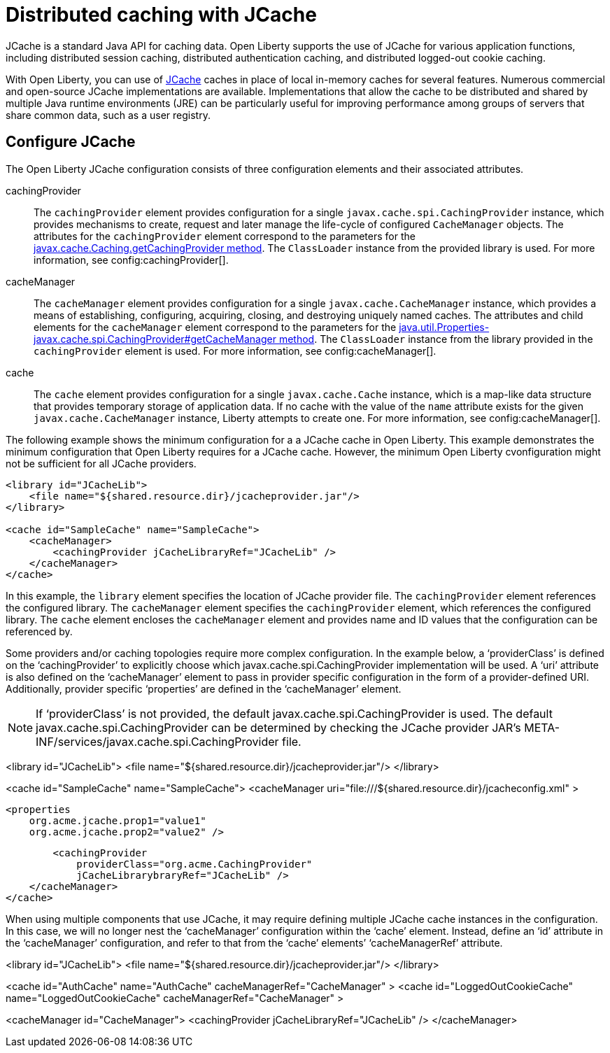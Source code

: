 // Copyright (c) 2022 IBM Corporation and others.
// Licensed under Creative Commons Attribution-NoDerivatives
// 4.0 International (CC BY-ND 4.0)
//   https://creativecommons.org/licenses/by-nd/4.0/
//
// Contributors:
//     IBM Corporation
//
:page-description:
:seo-title:
:seo-description:
:page-layout: general-reference
:page-type: general
= Distributed caching with JCache

JCache is a standard Java API for caching data. Open Liberty supports the use of JCache for various application functions, including distributed session caching, distributed authentication caching, and distributed logged-out cookie caching.

With Open Liberty, you can use of https://github.com/jsr107/jsr107spec[JCache] caches in place of local in-memory caches for several features. Numerous commercial and open-source JCache implementations are available. Implementations that allow the cache to be distributed and shared by multiple Java runtime environments (JRE) can be particularly useful for improving performance among groups of servers that share common data, such as a user registry.

== Configure JCache

The Open Liberty JCache configuration consists of three configuration elements and their associated attributes.

cachingProvider::
The `cachingProvider` element provides configuration for a single `javax.cache.spi.CachingProvider` instance, which provides mechanisms to create, request and later manage the life-cycle of configured `CacheManager` objects. The attributes for the `cachingProvider` element correspond to the parameters for the https://javadoc.io/static/javax.cache/cache-api/1.1.1/javax/cache/Caching.html#getCachingProvider-java.lang.String-java.lang.ClassLoader[javax.cache.Caching.getCachingProvider method]. The `ClassLoader` instance from the provided library is used. For more information, see config:cachingProvider[].

cacheManager::
The `cacheManager` element provides configuration for a single `javax.cache.CacheManager` instance, which provides a means of establishing, configuring, acquiring, closing, and destroying uniquely named caches. The attributes and child elements for the `cacheManager` element correspond to the parameters for the https://javadoc.io/static/javax.cache/cache-api/1.1.1/javax/cache/spi/CachingProvider.html#getCacheManager-java.net.URI-java.lang.ClassLoader-[java.util.Properties-javax.cache.spi.CachingProvider#getCacheManager method]. The `ClassLoader` instance from the library provided in the `cachingProvider` element is used. For more information, see config:cacheManager[].

cache::
The `cache` element provides configuration for a single `javax.cache.Cache` instance, which is a map-like data structure that provides temporary storage of application data. If no cache with the value of the `name` attribute exists for the given `javax.cache.CacheManager` instance, Liberty attempts to create one. For more information, see config:cacheManager[].


The following example shows the minimum configuration for a a JCache cache in Open Liberty. This example demonstrates the minimum configuration that Open Liberty requires for a JCache cache. However, the minimum Open Liberty cvonfiguration might not be sufficient for all JCache providers.

[source,xml]
----
<library id="JCacheLib">
    <file name="${shared.resource.dir}/jcacheprovider.jar"/>
</library>

<cache id="SampleCache" name="SampleCache">
    <cacheManager>
        <cachingProvider jCacheLibraryRef="JCacheLib" />
    </cacheManager>
</cache>
----


In this example, the `library` element specifies the location of JCache provider file. The `cachingProvider` element references the configured library. The `cacheManager` element specifies the `cachingProvider` element, which references the configured library. The `cache` element encloses the `cacheManager` element and provides name and ID values that the configuration can be referenced by.


Some providers and/or caching topologies require more complex configuration. In the example below, a ‘providerClass’ is defined on the ‘cachingProvider’ to explicitly choose which javax.cache.spi.CachingProvider implementation will be used. A ‘uri’ attribute is also defined on the ‘cacheManager’ element to pass in provider specific configuration in the form of a provider-defined URI. Additionally, provider specific ‘properties’ are defined in the ‘cacheManager’ element.

NOTE: If ‘providerClass’ is not provided, the default javax.cache.spi.CachingProvider is used. The default javax.cache.spi.CachingProvider can be determined by checking the JCache provider JAR’s META-INF/services/javax.cache.spi.CachingProvider file.

<library id="JCacheLib">
    <file name="${shared.resource.dir}/jcacheprovider.jar"/>
</library>

<cache id="SampleCache" name="SampleCache">
    <cacheManager
        uri="file:///${shared.resource.dir}/jcacheconfig.xml" >

        <properties
            org.acme.jcache.prop1="value1"
            org.acme.jcache.prop2="value2" />

        <cachingProvider
            providerClass="org.acme.CachingProvider"
            jCacheLibrarybraryRef="JCacheLib" />
    </cacheManager>
</cache>

When using multiple components that use JCache, it may require defining multiple JCache cache instances in the configuration. In this case, we will no longer nest the ‘cacheManager’ configuration within the ‘cache’ element. Instead, define an ‘id’ attribute in the ‘cacheManager’ configuration, and refer to that from the ‘cache’ elements’ ‘cacheManagerRef’ attribute.

<library id="JCacheLib">
    <file name="${shared.resource.dir}/jcacheprovider.jar"/>
</library>

<cache id="AuthCache" name="AuthCache"
    cacheManagerRef="CacheManager" >
<cache id="LoggedOutCookieCache" name="LoggedOutCookieCache"
    cacheManagerRef="CacheManager" >

<cacheManager id="CacheManager">
    <cachingProvider jCacheLibraryRef="JCacheLib" />
</cacheManager>

